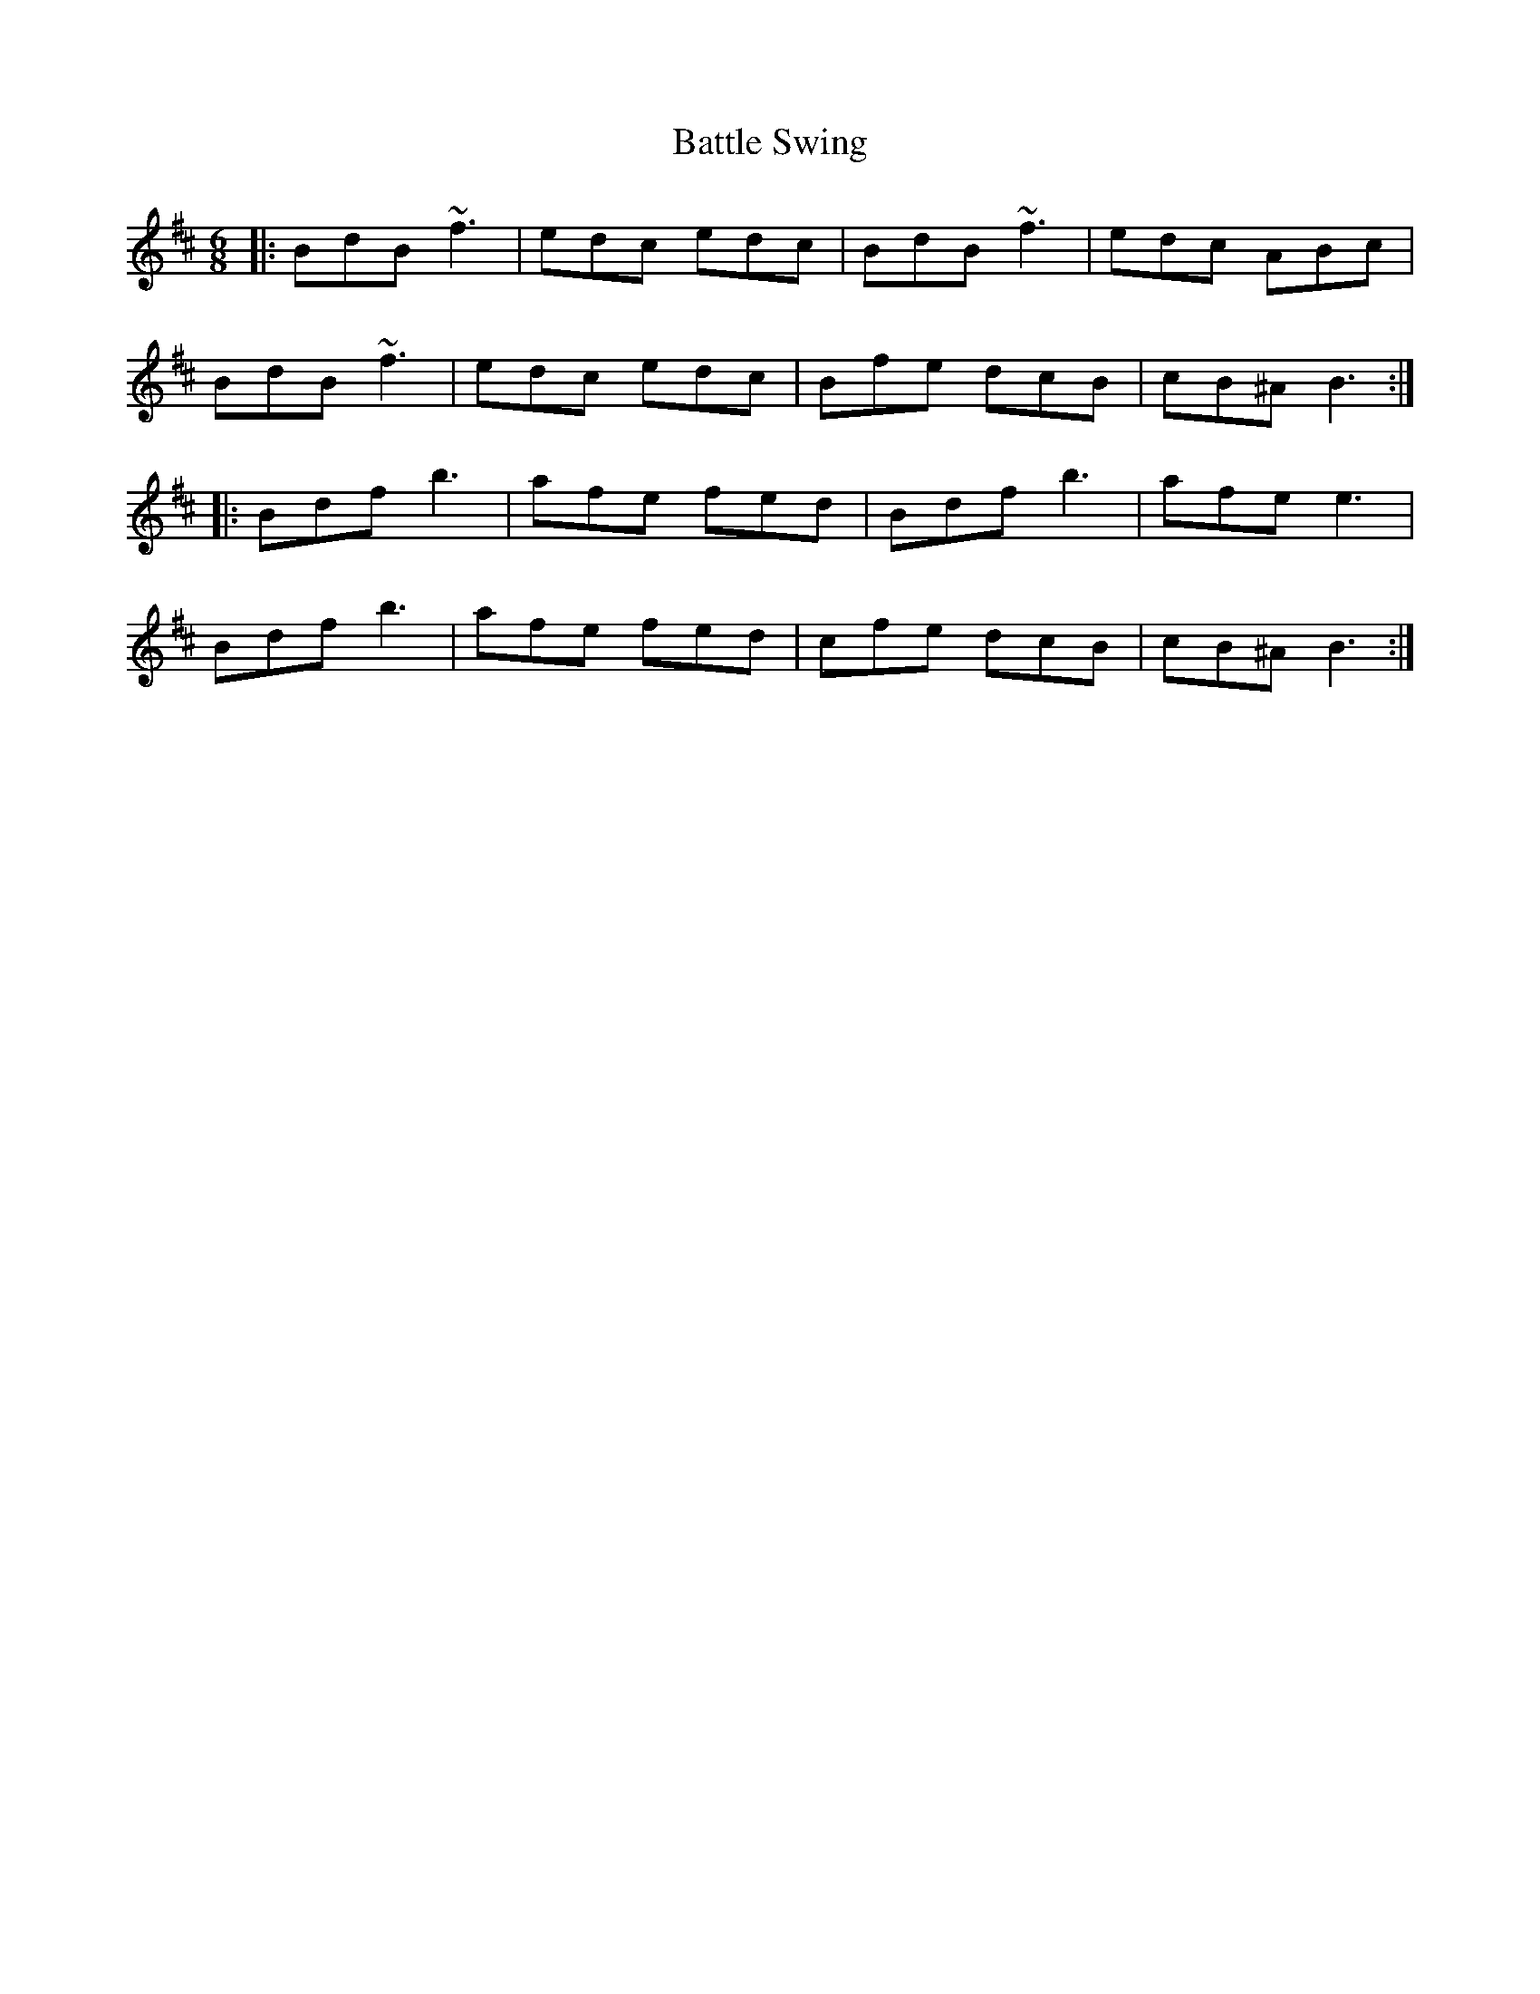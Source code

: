 X: 3022
T: Battle Swing
R: jig
M: 6/8
K: Bminor
|:BdB ~f3|edc edc|BdB ~f3|edc ABc|
BdB ~f3|edc edc|Bfe dcB|cB^A B3:|
|:Bdf b3|afe fed|Bdf b3|afe e3|
Bdf b3|afe fed|cfe dcB|cB^A B3:|

